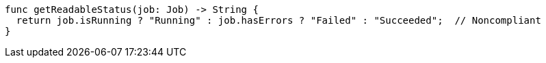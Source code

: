 [source,swift]
----
func getReadableStatus(job: Job) -> String {
  return job.isRunning ? "Running" : job.hasErrors ? "Failed" : "Succeeded";  // Noncompliant
}
----
